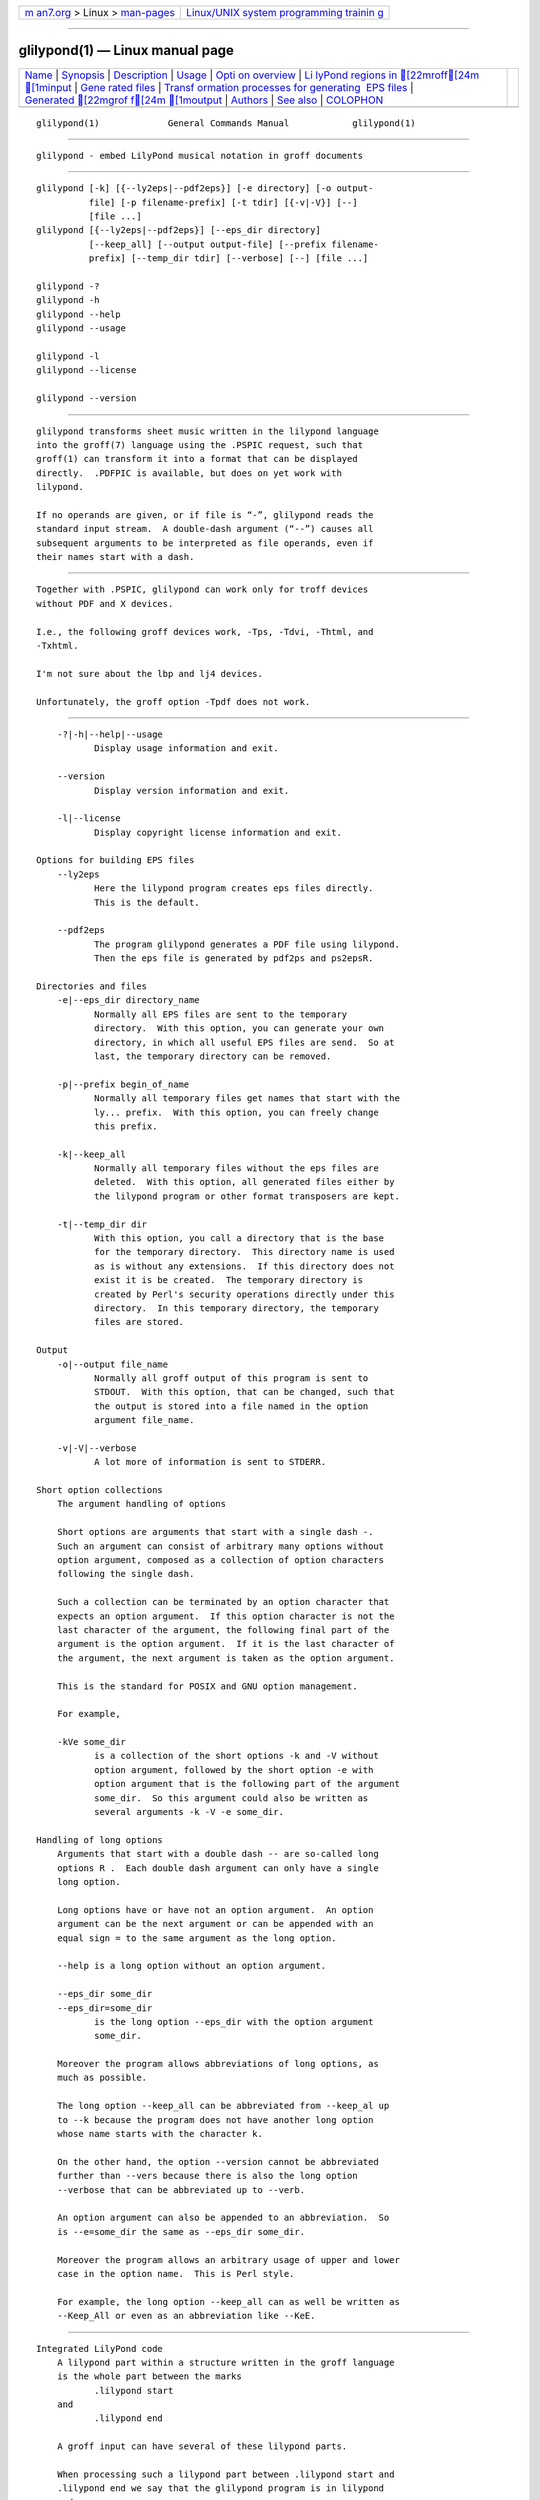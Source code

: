 .. container:: page-top

.. container:: nav-bar

   +----------------------------------+----------------------------------+
   | `m                               | `Linux/UNIX system programming   |
   | an7.org <../../../index.html>`__ | trainin                          |
   | > Linux >                        | g <http://man7.org/training/>`__ |
   | `man-pages <../index.html>`__    |                                  |
   +----------------------------------+----------------------------------+

--------------

glilypond(1) — Linux manual page
================================

+-----------------------------------+-----------------------------------+
| `Name <#Name>`__ \|               |                                   |
| `Synopsis <#Synopsis>`__ \|       |                                   |
| `Description <#Description>`__ \| |                                   |
| `Usage <#Usage>`__ \|             |                                   |
| `Opti                             |                                   |
| on overview <#Option_overview>`__ |                                   |
| \|                                |                                   |
| `Li                               |                                   |
| lyPond regions in [22mroff[24m  |                                   |
| [1minput <#LilyPond_regions_in_ |                                   |
| %5B22mroff%5B24m_%5B1minput>`__ |                                   |
| \|                                |                                   |
| `Gene                             |                                   |
| rated files <#Generated_files>`__ |                                   |
| \|                                |                                   |
| `Transf                           |                                   |
| ormation processes for generating |                                   |
|  EPS files <#Transformation_proce |                                   |
| sses_for_generating_EPS_files>`__ |                                   |
| \|                                |                                   |
| `Generated [22mgrof              |                                   |
| f[24m [1moutput <#Generated_%5 |                                   |
| B22mgroff%5B24m_%5B1moutput>`__ |                                   |
| \| `Authors <#Authors>`__ \|      |                                   |
| `See also <#See_also>`__ \|       |                                   |
| `COLOPHON <#COLOPHON>`__          |                                   |
+-----------------------------------+-----------------------------------+
| .. container:: man-search-box     |                                   |
+-----------------------------------+-----------------------------------+

::

   glilypond(1)             General Commands Manual            glilypond(1)


-------------------------------------------------

::

          glilypond - embed LilyPond musical notation in groff documents


---------------------------------------------------------

::

          glilypond [-k] [{--ly2eps|--pdf2eps}] [-e directory] [-o output-
                    file] [-p filename-prefix] [-t tdir] [{-v|-V}] [--]
                    [file ...]
          glilypond [{--ly2eps|--pdf2eps}] [--eps_dir directory]
                    [--keep_all] [--output output-file] [--prefix filename-
                    prefix] [--temp_dir tdir] [--verbose] [--] [file ...]

          glilypond -?
          glilypond -h
          glilypond --help
          glilypond --usage

          glilypond -l
          glilypond --license

          glilypond --version


---------------------------------------------------------------

::

          glilypond transforms sheet music written in the lilypond language
          into the groff(7) language using the .PSPIC request, such that
          groff(1) can transform it into a format that can be displayed
          directly.  .PDFPIC is available, but does on yet work with
          lilypond.

          If no operands are given, or if file is “-”, glilypond reads the
          standard input stream.  A double-dash argument (“--”) causes all
          subsequent arguments to be interpreted as file operands, even if
          their names start with a dash.


---------------------------------------------------

::

          Together with .PSPIC, glilypond can work only for troff devices
          without PDF and X devices.

          I.e., the following groff devices work, -Tps, -Tdvi, -Thtml, and
          -Txhtml.

          I'm not sure about the lbp and lj4 devices.

          Unfortunately, the groff option -Tpdf does not work.


-----------------------------------------------------------------------

::

          -?|-h|--help|--usage
                 Display usage information and exit.

          --version
                 Display version information and exit.

          -l|--license
                 Display copyright license information and exit.

      Options for building EPS files
          --ly2eps
                 Here the lilypond program creates eps files directly.
                 This is the default.

          --pdf2eps
                 The program glilypond generates a PDF file using lilypond.
                 Then the eps file is generated by pdf2ps and ps2epsR.

      Directories and files
          -e|--eps_dir directory_name
                 Normally all EPS files are sent to the temporary
                 directory.  With this option, you can generate your own
                 directory, in which all useful EPS files are send.  So at
                 last, the temporary directory can be removed.

          -p|--prefix begin_of_name
                 Normally all temporary files get names that start with the
                 ly... prefix.  With this option, you can freely change
                 this prefix.

          -k|--keep_all
                 Normally all temporary files without the eps files are
                 deleted.  With this option, all generated files either by
                 the lilypond program or other format transposers are kept.

          -t|--temp_dir dir
                 With this option, you call a directory that is the base
                 for the temporary directory.  This directory name is used
                 as is without any extensions.  If this directory does not
                 exist it is be created.  The temporary directory is
                 created by Perl's security operations directly under this
                 directory.  In this temporary directory, the temporary
                 files are stored.

      Output
          -o|--output file_name
                 Normally all groff output of this program is sent to
                 STDOUT.  With this option, that can be changed, such that
                 the output is stored into a file named in the option
                 argument file_name.

          -v|-V|--verbose
                 A lot more of information is sent to STDERR.

      Short option collections
          The argument handling of options

          Short options are arguments that start with a single dash -.
          Such an argument can consist of arbitrary many options without
          option argument, composed as a collection of option characters
          following the single dash.

          Such a collection can be terminated by an option character that
          expects an option argument.  If this option character is not the
          last character of the argument, the following final part of the
          argument is the option argument.  If it is the last character of
          the argument, the next argument is taken as the option argument.

          This is the standard for POSIX and GNU option management.

          For example,

          -kVe some_dir
                 is a collection of the short options -k and -V without
                 option argument, followed by the short option -e with
                 option argument that is the following part of the argument
                 some_dir.  So this argument could also be written as
                 several arguments -k -V -e some_dir.

      Handling of long options
          Arguments that start with a double dash -- are so-called long
          options R .  Each double dash argument can only have a single
          long option.

          Long options have or have not an option argument.  An option
          argument can be the next argument or can be appended with an
          equal sign = to the same argument as the long option.

          --help is a long option without an option argument.

          --eps_dir some_dir
          --eps_dir=some_dir
                 is the long option --eps_dir with the option argument
                 some_dir.

          Moreover the program allows abbreviations of long options, as
          much as possible.

          The long option --keep_all can be abbreviated from --keep_al up
          to --k because the program does not have another long option
          whose name starts with the character k.

          On the other hand, the option --version cannot be abbreviated
          further than --vers because there is also the long option
          --verbose that can be abbreviated up to --verb.

          An option argument can also be appended to an abbreviation.  So
          is --e=some_dir the same as --eps_dir some_dir.

          Moreover the program allows an arbitrary usage of upper and lower
          case in the option name.  This is Perl style.

          For example, the long option --keep_all can as well be written as
          --Keep_All or even as an abbreviation like --KeE.


---------------------------------------------------------------------------------------------------------------------------------------

::

      Integrated LilyPond code
          A lilypond part within a structure written in the groff language
          is the whole part between the marks
                 .lilypond start
          and
                 .lilypond end

          A groff input can have several of these lilypond parts.

          When processing such a lilypond part between .lilypond start and
          .lilypond end we say that the glilypond program is in lilypond
          mode.

          These lilypond parts are sent into temporary lilypond files with
          the file name extension .ly.  These files are transformed later
          on into EPS files.

      Inclusion of .ly files
          An additional command line for file inclusion of lilypond files
          is given by
          .lilypond include file_name
          in groff input.  For each such include command, one file of
          lilypond code can be included into the groff code.  Arbitrarily
          many of these commands can be included in the groff input.

          These include commands can only be used outside the lilypond
          parts.  Within the lilypond mode, this inclusion is not possible.
          So .lilypond include may not be used in lilypond mode, i.e.
          between .lilypond start and .lilypond end.  These included ly-
          files are also transformed into EPS files.


-----------------------------------------------------------------------

::

          By the transformation process of lilypond parts into EPS files,
          there are many files generated.  By default, these files are
          regarded as temporary files and as such stored in a temporary
          directory.

          This process can be changed by command-line options.

      Command-line options for directories
          The temporary directory for this program is either created
          automatically or can be named by the option -t|--temp_dir dir.

          Moreover, the EPS files that are later on referred by .PSPIC
          command in the final groff output can be stored in a different
          directory that can be set by the command-line option -e|--eps_dir
          directory_name.  With this option, the temporary directory can be
          removed completely at the end of the program.

          The beginning of the names of the temporary files can be set by
          the command-line options -p or --prefix.

          All of the temporary files except the EPS files are deleted
          finally.  This can be changed by setting the command-line options
          -k or --keep_files.  With this, all temporary files and
          directories are kept, not deleted.

          These EPS files are stored in a temporary or EPS directory.  But
          they cannot be deleted by the transformation process because they
          are needed for the display which can take a long time.


-------------------------------------------------------------------------------------------------------------------------------------------

::

      Mode pdf2eps
          This mode is the actual default and can also be chosen by the
          option --pdf2eps.

          In this mode, the .ly files are transformed by the lilypond(1)
          program into PDF files, using
                 lilypond --pdf --output=file-name
          for each .ly file.  The file-name must be provided without the
          extension .pdf.  By this process, a file file-name.pdf is
          generated.

          The next step is to transform these PDF files into a PS file.
          This is done by the pdf2ps(1) program using
                 $ pdf2ps file-name.pdf file-name.pds
          The next step creates an EPS file from the PS file.  This is done
          by the ps2eps(1) program using
                 $ ps2eps file-name.ps

          By that, a file file-name.eps is created for each lilypond part
          in the groff file or standard input.

          The last step to be done is replacing all lilypond parts by the
          groff command
                 .PSPIC file-name.eps

      Mode ly2eps
          In earlier time, this mode was the default.  But now it does not
          work any more, so accept the new default pdf2eps.  For testing,
          this mode can also be chosen by the glilypond option --ly2eps.

          In this mode, the .ly files are transformed by the lilypond
          program into many files of different formats, including eps
          files, using
                 $ lilypond --ps -dbackend=eps -dgs-load-fonts --output=file-name
          for each .ly file.  The output file-name must be provided without
          an extension, its directory is temporary.

          There are many EPS files created.  One having the complete
          transformed ly file, named file-name.eps.

          Moreover there are EPS files for each page, named
          file-name-digit.eps.

          The last step to be done is replacing all lilypond parts by the
          collection of the corresponding EPS page files.  This is done by
          groff commands
          .PSPIC file-name-digit.eps


-----------------------------------------------------------------------------------------------------------------------

::

          The new groff(7) structure generated by glilypond is either

          1)     sent to standard output and can there be saved into a file
                 or piped into groff(1) or

          2)     stored into a file by given the option -o  | --output
                 file_name


-------------------------------------------------------

::

          glilypond was written by Bernd Warken ⟨groff-bernd.warken-72@web
          .de⟩.


---------------------------------------------------------

::

          groff(1)
                 describes the usage of the groff command and contains
                 pointers to further documentation of the groff system.

          groff_tmac(5)
                 describes the .PSPIC request.

          lilypond(1)
                 briefly describes the lilypond command and contains
                 pointers to further documentation.

          pdf2ps(1)
                 transforms a PDF file into a PostScript format.

          ps2eps(1)
                 transforms a PS file into an EPS format.

COLOPHON
---------------------------------------------------------

::

          This page is part of the groff (GNU troff) project.  Information
          about the project can be found at 
          ⟨http://www.gnu.org/software/groff/⟩.  If you have a bug report
          for this manual page, see ⟨http://www.gnu.org/software/groff/⟩.
          This page was obtained from the project's upstream Git repository
          ⟨https://git.savannah.gnu.org/git/groff.git⟩ on 2021-08-27.  (At
          that time, the date of the most recent commit that was found in
          the repository was 2021-08-23.)  If you discover any rendering
          problems in this HTML version of the page, or you believe there
          is a better or more up-to-date source for the page, or you have
          corrections or improvements to the information in this COLOPHON
          (which is not part of the original manual page), send a mail to
          man-pages@man7.org

   groff 1.23.0.rc1.654-4e1db-dir1t9yAugust 2021                 glilypond(1)

--------------

--------------

.. container:: footer

   +-----------------------+-----------------------+-----------------------+
   | HTML rendering        |                       | |Cover of TLPI|       |
   | created 2021-08-27 by |                       |                       |
   | `Michael              |                       |                       |
   | Ker                   |                       |                       |
   | risk <https://man7.or |                       |                       |
   | g/mtk/index.html>`__, |                       |                       |
   | author of `The Linux  |                       |                       |
   | Programming           |                       |                       |
   | Interface <https:     |                       |                       |
   | //man7.org/tlpi/>`__, |                       |                       |
   | maintainer of the     |                       |                       |
   | `Linux man-pages      |                       |                       |
   | project <             |                       |                       |
   | https://www.kernel.or |                       |                       |
   | g/doc/man-pages/>`__. |                       |                       |
   |                       |                       |                       |
   | For details of        |                       |                       |
   | in-depth **Linux/UNIX |                       |                       |
   | system programming    |                       |                       |
   | training courses**    |                       |                       |
   | that I teach, look    |                       |                       |
   | `here <https://ma     |                       |                       |
   | n7.org/training/>`__. |                       |                       |
   |                       |                       |                       |
   | Hosting by `jambit    |                       |                       |
   | GmbH                  |                       |                       |
   | <https://www.jambit.c |                       |                       |
   | om/index_en.html>`__. |                       |                       |
   +-----------------------+-----------------------+-----------------------+

--------------

.. container:: statcounter

   |Web Analytics Made Easy - StatCounter|

.. |Cover of TLPI| image:: https://man7.org/tlpi/cover/TLPI-front-cover-vsmall.png
   :target: https://man7.org/tlpi/
.. |Web Analytics Made Easy - StatCounter| image:: https://c.statcounter.com/7422636/0/9b6714ff/1/
   :class: statcounter
   :target: https://statcounter.com/
